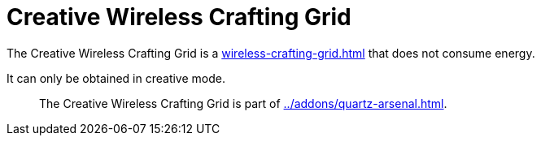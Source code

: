 = Creative Wireless Crafting Grid
:icon: addons/wireless-crafting-grid.png

The {doctitle} is a xref:wireless-crafting-grid.adoc[] that does not consume energy.

It can only be obtained in creative mode.

> The {doctitle} is part of xref:../addons/quartz-arsenal.adoc[].
